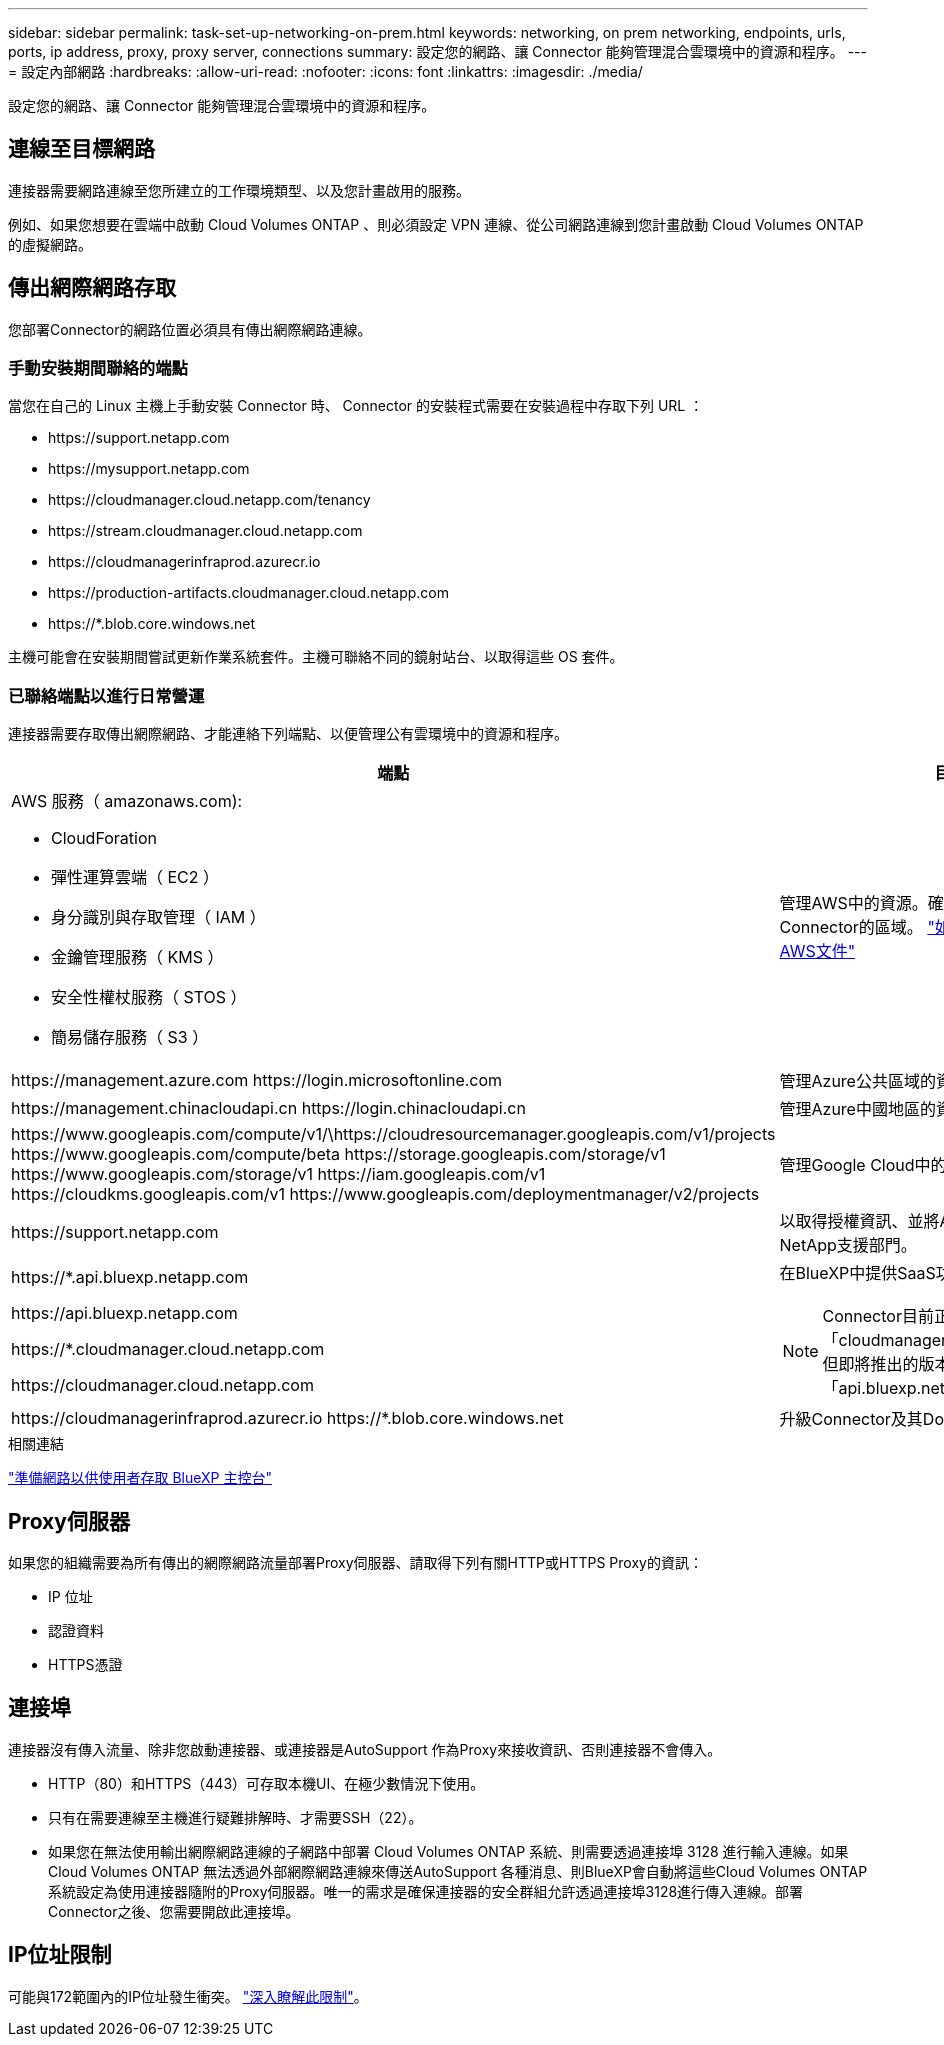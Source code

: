 ---
sidebar: sidebar 
permalink: task-set-up-networking-on-prem.html 
keywords: networking, on prem networking, endpoints, urls, ports, ip address, proxy, proxy server, connections 
summary: 設定您的網路、讓 Connector 能夠管理混合雲環境中的資源和程序。 
---
= 設定內部網路
:hardbreaks:
:allow-uri-read: 
:nofooter: 
:icons: font
:linkattrs: 
:imagesdir: ./media/


[role="lead"]
設定您的網路、讓 Connector 能夠管理混合雲環境中的資源和程序。



== 連線至目標網路

連接器需要網路連線至您所建立的工作環境類型、以及您計畫啟用的服務。

例如、如果您想要在雲端中啟動 Cloud Volumes ONTAP 、則必須設定 VPN 連線、從公司網路連線到您計畫啟動 Cloud Volumes ONTAP 的虛擬網路。



== 傳出網際網路存取

您部署Connector的網路位置必須具有傳出網際網路連線。



=== 手動安裝期間聯絡的端點

當您在自己的 Linux 主機上手動安裝 Connector 時、 Connector 的安裝程式需要在安裝過程中存取下列 URL ：

* \https://support.netapp.com
* \https://mysupport.netapp.com
* \https://cloudmanager.cloud.netapp.com/tenancy
* \https://stream.cloudmanager.cloud.netapp.com
* \https://cloudmanagerinfraprod.azurecr.io
* \https://production-artifacts.cloudmanager.cloud.netapp.com
* \https://*.blob.core.windows.net


主機可能會在安裝期間嘗試更新作業系統套件。主機可聯絡不同的鏡射站台、以取得這些 OS 套件。



=== 已聯絡端點以進行日常營運

連接器需要存取傳出網際網路、才能連絡下列端點、以便管理公有雲環境中的資源和程序。

[cols="2*"]
|===
| 端點 | 目的 


 a| 
AWS 服務（ amazonaws.com):

* CloudForation
* 彈性運算雲端（ EC2 ）
* 身分識別與存取管理（ IAM ）
* 金鑰管理服務（ KMS ）
* 安全性權杖服務（ STOS ）
* 簡易儲存服務（ S3 ）

| 管理AWS中的資源。確切的端點取決於部署Connector的區域。 https://docs.aws.amazon.com/general/latest/gr/rande.html["如需詳細資料、請參閱AWS文件"^] 


| \https://management.azure.com \https://login.microsoftonline.com | 管理Azure公共區域的資源。 


| \https://management.chinacloudapi.cn \https://login.chinacloudapi.cn | 管理Azure中國地區的資源。 


| \https://www.googleapis.com/compute/v1/\https://cloudresourcemanager.googleapis.com/v1/projects \https://www.googleapis.com/compute/beta \https://storage.googleapis.com/storage/v1 \https://www.googleapis.com/storage/v1 \https://iam.googleapis.com/v1 \https://cloudkms.googleapis.com/v1 \https://www.googleapis.com/deploymentmanager/v2/projects | 管理Google Cloud中的資源。 


| \https://support.netapp.com | 以取得授權資訊、並將AutoSupport 資訊傳送給NetApp支援部門。 


 a| 
\https://*.api.bluexp.netapp.com

\https://api.bluexp.netapp.com

\https://*.cloudmanager.cloud.netapp.com

\https://cloudmanager.cloud.netapp.com
 a| 
在BlueXP中提供SaaS功能與服務。


NOTE: Connector目前正在聯絡「cloudmanager.cloud.netapp.com"」、但即將推出的版本將會開始聯絡「api.bluexp.netapp.com"」。



| \https://cloudmanagerinfraprod.azurecr.io \https://*.blob.core.windows.net | 升級Connector及其Docker元件。 
|===
.相關連結
link:reference-networking-saas-console.html["準備網路以供使用者存取 BlueXP 主控台"]



== Proxy伺服器

如果您的組織需要為所有傳出的網際網路流量部署Proxy伺服器、請取得下列有關HTTP或HTTPS Proxy的資訊：

* IP 位址
* 認證資料
* HTTPS憑證




== 連接埠

連接器沒有傳入流量、除非您啟動連接器、或連接器是AutoSupport 作為Proxy來接收資訊、否則連接器不會傳入。

* HTTP（80）和HTTPS（443）可存取本機UI、在極少數情況下使用。
* 只有在需要連線至主機進行疑難排解時、才需要SSH（22）。
* 如果您在無法使用輸出網際網路連線的子網路中部署 Cloud Volumes ONTAP 系統、則需要透過連接埠 3128 進行輸入連線。如果Cloud Volumes ONTAP 無法透過外部網際網路連線來傳送AutoSupport 各種消息、則BlueXP會自動將這些Cloud Volumes ONTAP 系統設定為使用連接器隨附的Proxy伺服器。唯一的需求是確保連接器的安全群組允許透過連接埠3128進行傳入連線。部署Connector之後、您需要開啟此連接埠。




== IP位址限制

可能與172範圍內的IP位址發生衝突。 https://docs.netapp.com/us-en/cloud-manager-setup-admin/reference-limitations.html["深入瞭解此限制"]。
